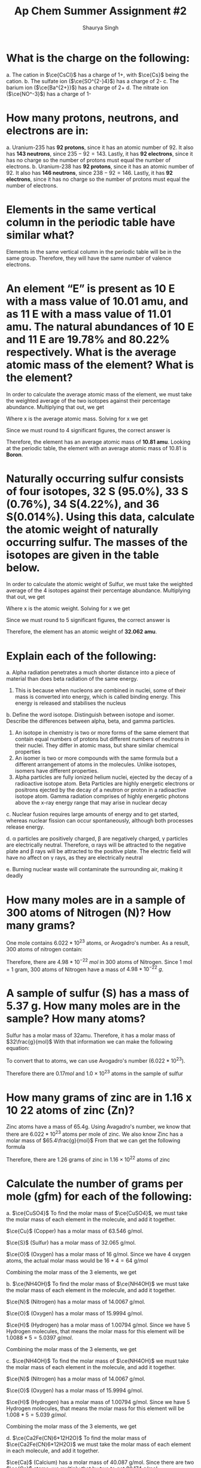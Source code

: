 #+title: Ap Chem Summer Assignment #2
#+author: Shaurya Singh
#+startup: preview
#+startup: fold
#+options: toc:nil
#+latex_header: \usepackage{chemfig}
#+latex_header: \usepackage[version=4]{mhchem}
#+latex_header: \usepackage{enumerate}

* What is the charge on the following:
#+attr_latex: :options [(a)]
a. The cation in $\ce{CsCl}$ has a charge of 1+, with $\ce{Cs}$ being the cation.
b. The sulfate ion (\(\ce{SO^{2-}4}\)) has a charge of 2-
c. The barium ion (\(\ce{Ba^{2+}}\)) has a charge of 2+
d. The nitrate ion (\(\ce{NO^-3}\)) has a charge of 1-

* How many protons, neutrons, and electrons are in:
#+attr_latex: :options [(a)]
a. Uranium-235 has *92 protons*, since it has an atomic number of 92. It also has *143 neutrons*, since $235-92=143$. Lastly, it has *92 electrons*, since it has no charge so the number of protons must equal the number of electrons.
b. Uranium-238 has *92 protons*, since it has an atomic number of 92. It also has *146 neutrons*, since $238-92=146$. Lastly, it has *92 electrons*, since it has no charge so the number of protons must equal the number of electrons.

* Elements in the same vertical column in the periodic table have similar what?
Elements in the same vertical column in the periodic table will be in the same group. Therefore, they will have the same number of valence electrons.

* An element “E” is present as 10 E with a mass value of 10.01 amu, and as 11 E with a mass value of 11.01 amu. The natural abundances of 10 E and 11 E are 19.78% and 80.22% respectively. What is the average atomic mass of the element? What is the element?
In order to calculate the average atomic mass of the element, we must take the weighted average of the two isotopes against their percentage abundance. Multiplying that out, we get
\begin{align*}
x=(10.01*0.1978)+(11.01*0.8022)
\end{align*}
 Where x is the average atomic mass. Solving for x we get
\begin{align*}
x=10.8122
\end{align*}
 Since we must round to 4 significant figures, the correct answer is
\begin{align*}
x\approx10.81
\end{align*}
Therefore, the element has an average atomic mass of *10.81 amu*. Looking at the periodic table, the element with an average atomic mass of 10.81 is *Boron*.

* Naturally occurring sulfur consists of four isotopes, 32 S (95.0%), 33 S (0.76%), 34 S(4.22%), and 36 S(0.014%). Using this data, calculate the atomic weight of naturally occurring sulfur. The masses of the isotopes are given in the table below.
In order to calculate the atomic weight of Sulfur, we must take the weighted average of the 4 isotopes against their percentage abundance. Multiplying that out, we get
\begin{align*}
x=(31.97*0.950)+(32.97*0.0076)(33.97*0.0422)+(35.97*0.00014)
\end{align*}
Where x is the atomic weight. Solving for x we get
\begin{align*}
x&=30.373 + 0.251 + 1.433 + 0.005\\
&=30.7357392814
\end{align*}
Since we must round to 5 significant figures, the correct answer is
\begin{align*}
x\approx32.062
\end{align*}
Therefore, the element has an atomic weight of *32.062 amu*.

* Explain each of the following:
#+attr_latex: :options [(a)]
    a. Alpha radiation penetrates a much shorter distance into a piece of material than does beta radiation of the same energy.
       1. This is because when nucleons are combined in nuclei, some of their mass is converted into energy, which is called binding energy. This energy is released and stabilises the nucleus

    b. Define the word isotope. Distinguish between isotope and isomer. Describe the differences between alpha, beta, and gamma particles.
       1. An isotope in chemistry is two or more forms of the same element that contain equal numbers of protons but different numbers of neutrons in their nuclei. They differ in atomic mass, but share similar chemical properties
       2. An isomer is two or more compounds with the same formula but a different arrangement of atoms in the molecules. Unlike isotopes, isomers have different properties.
       3. Alpha particles are fully ionized helium nuclei, ejected by the decay
          of a radioactive isotope atom. Beta Particles are highly energetic
          electrons or positrons ejected by the decay of a neutron or proton in a radioactive isotope atom. Gamma radiation comprises of highly energetic photons above the x-ray energy range that may arise in nuclear decay

    c. Nuclear fusion requires large amounts of energy and to get started,
whereas nuclear fission can occur spontaneously, although both processes release energy.

    d. \alpha particles are positively charged, \beta are negatively charged, \gamma particles
are electrically neutral. Therefore, \alpha rays will be attracted to the
negative plate and \beta rays will be attracted to the positive plate. The
electric field will have no affect on \gamma rays, as they are electrically neutral

    e. Burning nuclear waste will contaminate the surrounding air, making it
       deadly

* How many moles are in a sample of 300 atoms of Nitrogen (N)? How many grams?
One mole contains $6.022 *10^{23}$ atoms, or Avogadro's number. As a result, 300 atoms of nitrogen contain:
\begin{align*}
n&=300\ atoms\\
&=\frac{300}{6.022*10^{23}}\ atoms/mol\\
&=4.98*10^{-22}\ mol
\end{align*}
Therefore, there are $4.98*10^{-22}\ mol$ in 300 atoms of Nitrogen. Since 1 mol = 1 gram, 300 atoms of Nitrogen have a mass of $4.98*10^{-22}\ g$.

* A sample of sulfur (S) has a mass of 5.37 g. How many moles are in the sample? How many atoms?
Sulfur has a molar mass of 32amu. Therefore, it has a molar mass of
$32\frac{g}{mol}$
With that information we can make the following equation:
\begin{align*}
\frac{5.37g}{32g/mol}&=0.1678mol\\
&\approx0.17mol
\end{align*}
To convert that to atoms, we can use Avogadro's number ($6.022 *10^{23}$).
\begin{align*}
x&=(6.022*10^{23})*(0.17)\\
&=1.02374*10^{23}\\
&\approx1.0*10^{23}
\end{align*}
Therefore there are \(0.17mol\) and \(1.0\times10^{23}\) atoms in the sample of sulfur

* How many grams of zinc are in 1.16 x 10 22 atoms of zinc (Zn)?
Zinc atoms have a mass of 65.4g. Using Avagadro's number, we know that there are \(6.022 *10^{23}\) atoms per mole of zinc.
We also know Zinc has a molar mass of \(65.4\frac{g}{mol}\)
From that we can get the following formula
\begin{align*}
x&=\frac{1.16*10^{22}}{6.022*10^{23}}\times65.4 \frac{g}{mol}\\
&=0.0192mol\times65.4\frac{g}{mol}\\
&=1.25568g\\
&\approx1.26g
\end{align*}
Therefore, there are 1.26 grams of zinc in $1.16\times10^{22}$ atoms  of zinc

* Calculate the number of grams per mole (gfm) for each of the following:
#+attr_latex: :options [(a)]
   a. $\ce{CuSO4}$
    To find the molar mass of $\ce{CuSO4}$, we must take the molar mass of
    each element in the molecule, and add it together.

    $\ce{Cu}$ (Copper) has a molar mass of 63.546 g/mol.

    $\ce{S}$ (Sulfur) has a molar mass of 32.065 g/mol.

    $\ce{O}$ (Oxygen) has a molar mass of 16 g/mol. Since we have 4 oxygen
    atoms, the actual molar mass would be $16*4=64$ g/mol

    Combining the molar mass of the 3 elements, we get
    \begin{equation}
    63.546+64+32.065=159.611\ g/mol
    \end{equation}

   b. $\ce{NH4OH}$
    To find the molar mass of $\ce{NH4OH}$ we must take the molar mass of each element in the molecule, and add it together.

    $\ce{N}$ (Nitrogen) has a molar mass of 14.0067 g/mol.

    $\ce{O}$ (Oxygen) has a molar mass of 15.9994 g/mol.

    $\ce{H}$ (Hydrogen) has a molar mass of 1.00794 g/mol. Since we have 5
    Hydrogen molecules, that means the molar mass for this element will be
    $1.0088*5=5.0397\ g/mol$.

    Combining the molar mass of the 3 elements, we get
    \begin{align*}
    14.0067+15.9994+1.00794=35.04580\ g/mol
    \end{align*}

   c. $\ce{NH4OH}$
    To find the molar mass of $\ce{NH4OH}$ we must take the molar mass of each element in the molecule, and add it together.

    $\ce{N}$ (Nitrogen) has a molar mass of 14.0067 g/mol.

    $\ce{O}$ (Oxygen) has a molar mass of 15.9994 g/mol.

    $\ce{H}$ (Hydrogen) has a molar mass of 1.00794 g/mol. Since we have 5
    Hydrogen molecules, that means the molar mass for this element will be
    $1.008*5=5.039\ g/mol$.

    Combining the molar mass of the 3 elements, we get
    \begin{equation}
    14.0067+15.9994+1.0079=35.046\ g/mol
    \end{equation}

d. \(\ce{Ca2Fe(CN)6*12H2O}\)
    To find the molar mass of \(\ce{Ca2Fe(CN)6*12H2O}\) we must take the molar
   mass of each element in each molecule, and add it together.

    $\ce{Ca}$ (Calcium) has a molar mass of 40.087 g/mol. Since there are two
      \(\ce{Ca}\) atoms, we multiply that by two to get 80.174 g/mol

    $\ce{Fe}$ (Iron) has a molar mass of 55.845 g/mol.

    $\ce{C}$ (Carbon) has a molar mass of 12.0107 g/mol. Since we have 6
    Carbon molecules, that means the molar mass for this element will be
    $12.0107*6=72.0642\ g/mol$.

    $\ce{N}$ (Nitrogen) has a molar mass of 14.0067 g/mol. Since we have 6
    Nitrogen molecules, that means the molar mass for this element will be
    $14.0067*6=84.0402\ g/mol$.

    $\ce{H}$ (Hydrogen) has a molar mass of 1.00794 g/mol. Since we have 24
    Hydrogen molecules, that means the molar mass for this element will be
    $1.00794*24=24.19056\ g/mol$.

    $\ce{O}$ (Oxygen) has a molar mass of 15.9994 g/mol. Since we have 12
    Oxygen molecules, that means the molar mass for this element will be
    $15.9994*12=191.9928\ g/mol$.

    Combining the molar mass of the 2 molecules, we get
    \begin{equation}
    80.174+=35.04580\ g/mol
    \end{equation}

* How many moles of cadmium bromide ($\ce{CdBr2}$) are in a 39.25 g sample?
For this we can use Avogadro's number. One mole contains $6.022*10^{23}$ particles. From that we get the following
\begin{align*}
&N = molar\ mass\\
&No = 272.219\\
&n = moles\\
&n=\frac{N}{No}
\end{align*}
Therefore, we can get
\begin{align*}
n&= \frac{39.25}{272.219}\\
&=0.144185380153\\
&\approx0.144
\end{align*}
Rounding to 4 significant figures, there will be $0.144$ moles of cadmium bromide in a 39.25 g sample

* $\ce{CH3CH2OH}$ boils at 78 °C and $\ce{CH3OCH3}$ boils at - 24 °C, although both compounds have the same composition. This difference in boiling points may be attributed to a difference in
The answer is *D*. Hydrogen bonding. The extra hydrogen bonds of $\ce{CH3CH2OH}$ make it harder to separate molecules, as more heat and energy is required, resulting in a higher boiling point compared to $\ce{CH3OCH3}$

* Which of the following elements has the smallest ionization energy? Explain.
Ionization energy decreases down a group, and increases from left to right across a period. Therefore, Potassium has the smallest ionization energy.

* Which of the following represents the ground state electron configuration for the Mn 3+ ion? (Atomic number Mn = 25) (Hint: first write the e - config of Mn atom, then try the Mn 3+ ion.)
The electron configuration for $\ce{Mn}$ is $\ce{1s^2 2s^2 2p^6 3s^2 3p^6 3d^5 4s^2}$. The 3+ ion will have 3 fewer electrons, since a positive charge indicates more protons than electrons. Therefore, the electron configuration of $\ce{Mn^{3+}}$ is $\ce{1s^2 2s^2 2p^6 3s^2 3p^6 3d^4}$, and the correct option is *A*

* Which of the following represents an excited state?
Option *D*, $\ce{1s^2 2s^2 2p^6 3s^2 3p^6 3d^4 4s^2}$ is in an excited state, as it skips the final electron in the 3d orbital.

* The table above shows the first three ionization energies for atoms of four elements from the third period of the periodic table. Answer the following questions.
#+attr_latex: :options [(a)]
a. What is the chemical symbol for element 3, explain your reasoning.
    The third element is $\ce{Mg}$, or Magnesium. It has low first and second ionization energies relative to the third, which means it has two valence electrons. Magnesium is the element with two valence electrons in the third period of the periodic table

b. Write the complete electron configuration of element 3.
    $\ce{Mg}$ has an atomic number of 12, therefore the electron configuration of Magnesium is $\ce{1s^2 2s^2 2p^6 3s^2}$

c. What is the chemical symbol for element 2 and what is the expected ion charge for its most common ion?
    The symbol for element 2 is $\ce{Na}$, and the expect ion charge for its most common ion is 1+.

d.  A neutral atom of which of the four elements above has the smallest radius? Write the symbol for this element and explain this using the first ionization values given.
   Element 1, Atomic radius has a trend from right to left across a period, while ionization energy has a trend from left to right across a period. Since element 1 has the highest ionization energy, it would have the smallest atomic radius

e. Which would have a higher electronegativity, element 1 or 4? Briefly explain.
   Element 1 would have a higher electronegativity. Both electronegativity and ionization energy follow the same trend, this means that the element with the higher ionization energy will have a higher electronegativity. In this case, that is element 1.

f. The elements are $\ce{Cl}$, $\ce{Na}$, $\ce{Mg}$, and $\ce{S}$ respectively.

* Calculate the mass percent of $\ce{Cl}$ in each of the following compounds
#+attr_latex: :options [(a)]
a. $\ce{Cl}$  has a Mass Percent of $7.6059$ in $\ce{CIF}$
b. $\ce{Cl}$  has a Mass Percent of $51.7866$ in $\ce{HClO2}$
c. $\ce{Cl}$  has a Mass Percent of $52.7370$ in $\ce{CuCl2}$

* Calculate the mass percent of each element in $\ce{Ba(OH)2*8H2O}$, or barium hydroxide octahydrate
#+attr_latex: :options [(a)]
1. $\ce{Ba}$  has a Mass Percent of $43.5318$ in $\ce{Ba(OH)2*8H2O}$,
2. $\ce{H}$  has a Mass Percent of $5.7512$ in $\ce{Ba(OH)2*8H2O}$,
3. $\ce{O}$  has a Mass Percent of $50.7171$ in $\ce{Ba(OH)2*8H2O}$,

* A compound is found, by mass spectral analysis, to contain the following percentages of elements by mass, C = 49.67%, Cl = 48.92%, H = 1.39%, The molar mass of the compound is 289.9 g/mole. Determine the empirical and molecular formulas of the compound.
\begin{align*}
&C:\ \frac{49.67g}{1}\times\frac{1mol\ce{S}}{12.01g}=4.135mol\\
&Cl:\ \frac{48.92g}{1}\times\frac{1mol\ce{Cl}}{35.453g}=1.380mol\\
&H:\ \frac{1.39g}{1}\times\frac{1mol\ce{H}}{1.008g}=1.380mol\\
&E.F.M.=(3)12.011g+35.453g+1.008g=72.494g
\end{align*}
From that we can calculate the following ratios:
\begin{align*}
&\frac{4.135mol}{1.380mol}=3\\
&\frac{1.380mol}{1.380mol}=3\\
&\frac{1.380mol}{1.380mol}=3
\end{align*}
 Since $\ce{C}$, $\ce{Cl}$, and  $\ce{H}$ have a ratio of $3:1:1$, the molecular formula will be $\ce{(C3ClH)_n}$ To calculate the empirical formula we solve for n
\begin{align*}
n&=\frac{289.9g}{72.494g}\\
&=4
\end{align*}
Therefore, we can substitute 4 for n.
\begin{align*}
\ce{(C3ClH)_n}&=\ce{(C3ClH)4}\\
&=\ce{C12Cl4H4}
\end{align*}

** Determine the empirical formula of a compound that contains the following percentages of elements by mass: Mo = 43.95%, O = 7.33%, Cl = 48.72%
\begin{align*}
&Mo:\ \frac{43.95g}{1}\times\frac{1mol\ce{Mo}}{95.95g}=0.458mol\\
&Cl:\ \frac{48.72g}{1}\times\frac{1mol\ce{Cl}}{35.45g}=1.374mol\\
&O:\ \frac{7.33g}{1}\times\frac{1mol\ce{O}}{15.99g}=0.458mol
\end{align*}
From that we can calculate the following ratios:
\begin{align*}
&\frac{0.458mol}{0.458mol}=1\\
&\frac{1.374mol}{0.458mol}=3\\
&\frac{0.458mol}{0.458mol}=1
\end{align*}
 Since $\ce{Cl}$, $\ce{Mo}$, and  $\ce{O}$ have a ratio of $3:1:1$, the
emperical formula will be  $\ce{Cl3MoO}$

* Aspartame is an artificial sweetener used in food and beverages that is 160 times sweeter than sucrose.
#+attr_latex: :options [(a)]
a. Using the molecular structure, determine the molecular formula of aspartame,
   using this format $\ce{C_{W}H_{X}N_{Y}O_{Z}}$

   *Answer:* There are 17 hydrogen atoms, 14 Carbon atoms, 2 Nitrogen atoms, and 5 Oxygen atoms. Therefore, the solution is $\ce{C14H17N2O5}$
b. How many molecules are present in 10.0 mg of aspartame? How many hydrogen atoms? O atoms?
    $14\times6+17\times1+2\times7+5\times8=283\frac{g}{mol}$
    \begin{align*}
    mol&=\frac{g}{g/mol}\\
    mol&=\frac{10g}{283g/mol}\\
    mol&=0.035
    \end{align*}
    Therefore, there are $0.035mol$ of aspartame in 10 grams
    Multiplied by Avogadro's number, that's $2.0475*10^{22}$ molecules.

* Watch the following video on making a solution and how to calculate molarity:
#+attr_latex: :options [(a)]
a. Describe how you would make 100.0 mL of a 1.0 M solution of lithium chloride.
We have a $1.0M$ solution, which translates to  a $1.0mol/L$
We need to find the value for $100ml$, or $0.1L$
$y = 100mL = 0.1L$
We can plug that into this equation, and solve for x
\begin{align*}
x&= M * y(mol/L) * LiCl\frac{g}{mol}\\
&1.0 * 0.1(mol/L) * 42.394\frac{g}{mol}\\
&0.1mol * 42.394\frac{g}{mol}\\
&4.2394g\\
\end{align*}
Therefore, in order to get 100mL of lithium chloride, we must need 4.2394g of lithium chloride
1. First we must get our lithium chloride.
2. Afterwards, using our electronic balance, lab scoop, and weighing paper we can measure out 4.2394g of LiCl.
3. Once we calculate that out, we can use a 100.0mL volumetric flask to measure it.
4. Since the molarity is $1.0mol/L$, 100% of the solution is $\ce{LiCL}$, and no water is required.

b. Design an experiment to collect data that supports the claim that your 100.0
   mL, 1.0 M LiCl solution is a homogeneous mixture. Describe the steps, the
   data you would collect, and how the data support the claim. Laboratory
   equipment for your experiment should be taken from the list in the prior
   question. (Again, you may not need all of the equipment.)

** TODO The structures of a water molecule and a crystal of LiCl(s) are represented above. A student prepares a 0.10 M solution by dissolving LiCl(s) in enough water to make 100.0 mL of solution.
#+attr_latex: :options [(a)]
a. How much LiCl(s) was dissolved to make the 0.10 M solution? Justify with a
   calculation.
b. Show the interactions of the components of LiCl(aq) by making a drawing.
